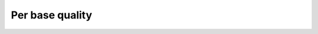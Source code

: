 Per base quality
================

.. report:: ReadqcReport.FastQCDetails
   :render: user
   :slices: per_base_quality

   Per base quality plots
